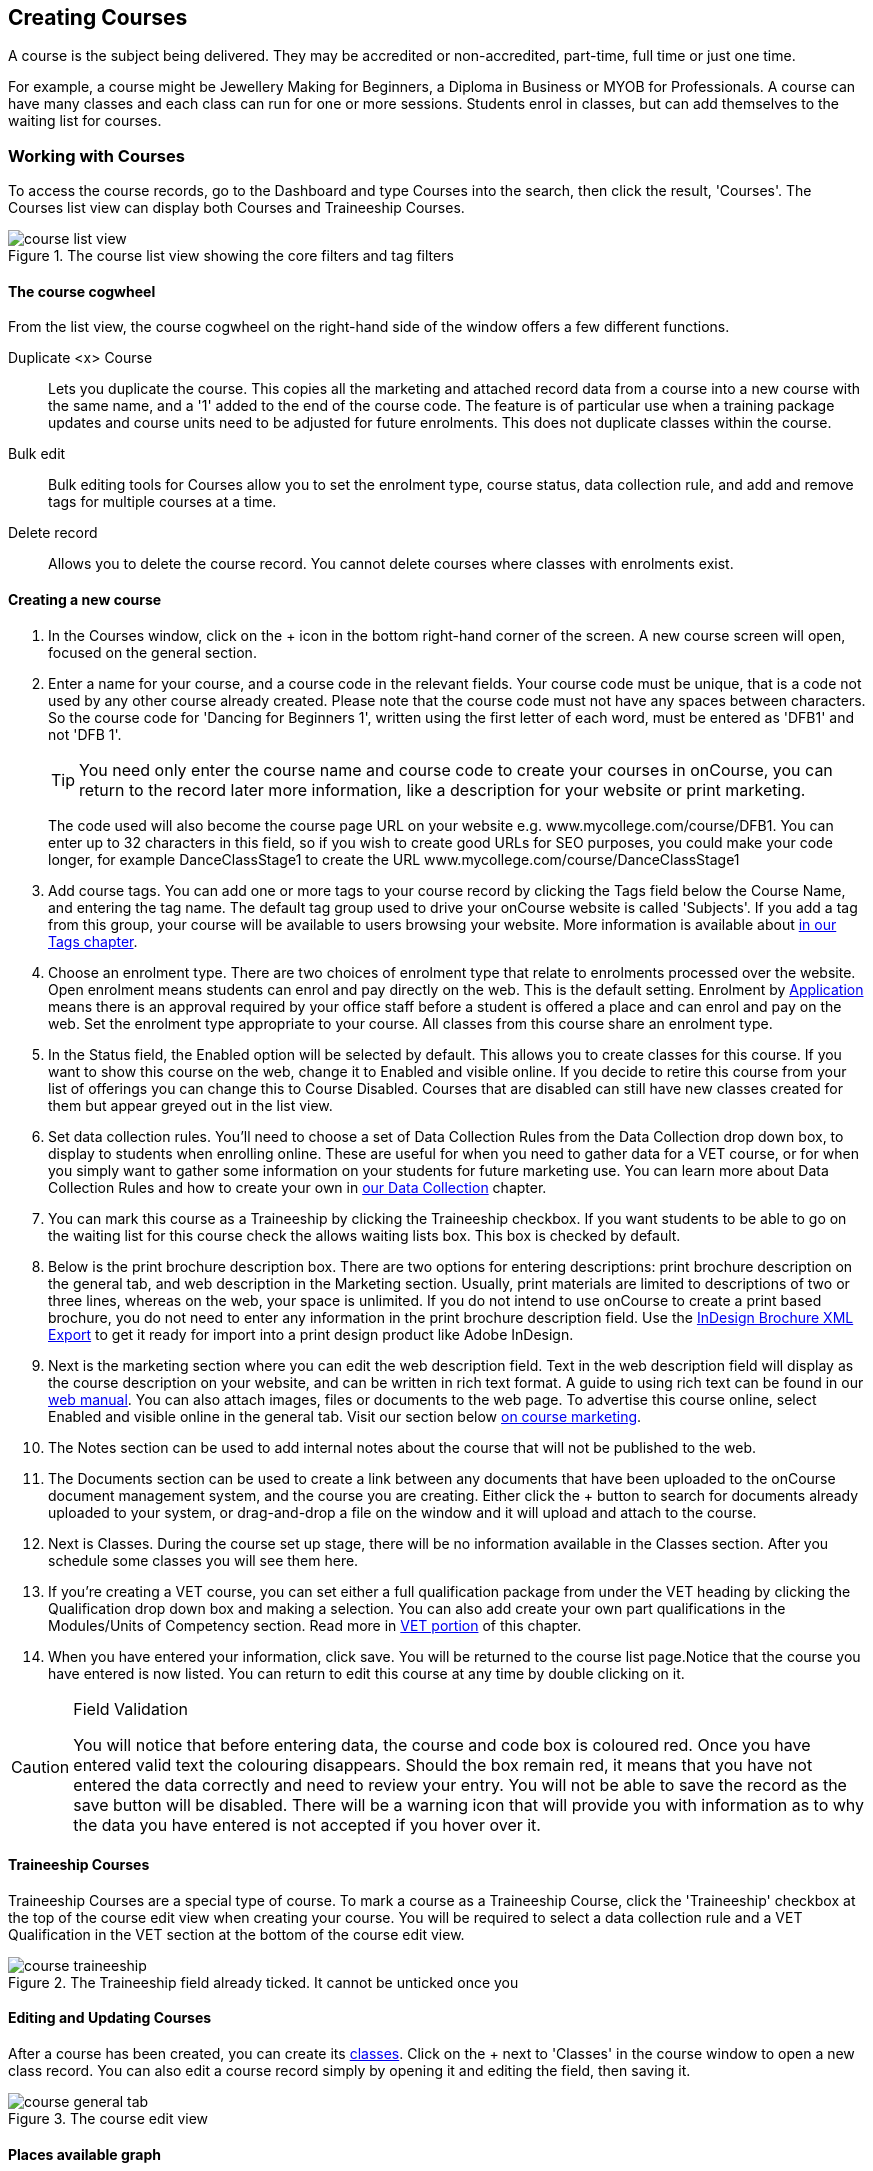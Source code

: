[[courses]]
== Creating Courses

A course is the subject being delivered. They may be accredited or non-accredited, part-time, full time or just one time.

For example, a course might be Jewellery Making for Beginners, a Diploma in Business or MYOB for Professionals. A course can have many classes and each class can run for one or more sessions. Students enrol in classes, but can add themselves to the waiting list for courses.

[[courses-workingWith]]
=== Working with Courses

To access the course records, go to the Dashboard and type Courses into the search, then click the result, 'Courses'. The Courses list view can display both Courses and Traineeship Courses.

image::images/course_list_view.png[title='The course list view showing the core filters and tag filters']

==== The course cogwheel

From the list view, the course cogwheel on the right-hand side of the window offers a few different functions.

Duplicate <x> Course:: Lets you duplicate the course. This copies all the marketing and attached record data from a course into a new course with the same name, and a '1' added to the end of the course code. The feature is of particular use when a training package updates and course units need to be adjusted for future enrolments. This does not duplicate classes within the course.
Bulk edit:: Bulk editing tools for Courses allow you to set the enrolment type, course status, data collection rule, and add and remove tags for multiple courses at a time.
Delete record:: Allows you to delete the course record. You cannot delete courses where classes with enrolments exist.


==== Creating a new course

. In the Courses window, click on the + icon in the bottom right-hand corner of the screen. A new course screen will open, focused on the general section.
. Enter a name for your course, and a course code in the relevant fields. Your course code must be unique, that is a code not used by any other course already created. Please note that the course code must not have any spaces between characters. So the course code for 'Dancing for Beginners 1', written using the first letter of each word, must be entered as 'DFB1' and not 'DFB 1'.
+
[TIP]
====
You need only enter the course name and course code to create your courses in onCourse, you can return to the record later more information, like a description for your website or print marketing.
====
+
The code used will also become the course page URL on your website e.g. www.mycollege.com/course/DFB1. You can enter up to 32 characters in this field, so if you wish to create good URLs for SEO purposes, you could make your code longer, for example DanceClassStage1 to create the URL www.mycollege.com/course/DanceClassStage1

. Add course tags. You can add one or more tags to your course record by clicking the Tags field below the Course Name, and entering the tag name. The default tag group used to drive your onCourse website is called 'Subjects'. If you add a tag from this group, your course will be available to users browsing your website. More information is available about <<tagging, in our Tags chapter>>.

. Choose an enrolment type. There are two choices of enrolment type that relate to enrolments processed over the website. Open enrolment means students can enrol and pay directly on the web. This is the default setting. Enrolment by <<applications, Application>> means there is an approval required by your office staff before a student is offered a place and can enrol and pay on the web. Set the enrolment type appropriate to your course. All classes from this course share an enrolment type.

. In the Status field, the Enabled option will be selected by default. This allows you to create classes for this course. If you want to show this course on the web, change it to Enabled and visible online. If you decide to retire this course from your list of offerings you can change this to Course Disabled. Courses that are disabled can still have new classes created for them but appear greyed out in the list view.

. Set data collection rules. You'll need to choose a set of Data Collection Rules from the Data Collection drop down box, to display to students when enrolling online. These are useful for when you need to gather data for a VET course, or for when you simply want to gather some information on your students for future marketing use. You can learn more about Data Collection Rules and how to create your own in
<<dataCollection, our Data Collection>> chapter.

. You can mark this course as a Traineeship by clicking the Traineeship checkbox. If you want students to be able to go on the waiting list for this course check the allows waiting lists box. This box is checked by default.

. Below is the print brochure description box. There are two options for entering descriptions: print brochure description on the general tab, and web description in the Marketing section. Usually, print materials are limited to descriptions of two or three lines, whereas on the web, your space is unlimited. If you do not intend to use onCourse to create a print based brochure, you do not need to enter any information in the print brochure description field. Use the <<importExport_InDesign, InDesign Brochure XML Export>> to get it ready for import into a print design product like Adobe InDesign.

. Next is the marketing section where you can edit the web description field. Text in the web description field will display as the course description on your website, and can be written in rich text format. A guide to using rich text can be found in our link:https://www.ish.com.au/onCourse/doc/web/#richText[web manual]. You can also attach images, files or documents to the web page. To advertise this course online, select Enabled and visible online in the general tab. Visit our section below <<courses-Marketing, on course marketing>>.

. The Notes section can be used to add internal notes about the course that will not be published to the web.

. The Documents section can be used to create a link between any documents that have been uploaded to the onCourse document management system, and the course you are creating. Either click the + button to search for documents already uploaded to your system, or drag-and-drop a file on the window and it will upload and attach to the course.

. Next is Classes. During the course set up stage, there will be no information available in the Classes section. After you schedule some classes you will see them here.

. If you're creating a VET course, you can set either a full qualification package from under the VET heading by clicking the Qualification drop down box and making a selection. You can also add create your own part qualifications in the Modules/Units of Competency section. Read more in <<courses-VET, VET portion>> of this chapter.

. When you have entered your information, click save. You will be returned to the course list page.Notice that the course you have entered is now listed. You can return to edit this course at any time by double clicking on it.

[CAUTION]
.Field Validation
====
You will notice that before entering data, the course and code box is coloured red. Once you have entered valid text the colouring disappears. Should the box remain red, it means that you have not entered the data correctly and need to review your entry. You will not be able to save the record as the save button will be disabled. There will be a warning icon that will provide you with information as to why the data you have entered is not accepted if you hover over it.
====



[[courses-traineeships]]
==== Traineeship Courses

Traineeship Courses are a special type of course. To mark a course as a Traineeship Course, click the 'Traineeship' checkbox at the top of the course edit view when creating your course. You will be required to select a data collection rule and a VET Qualification in the VET section at the bottom of the course edit view.

image::images/course_traineeship.png[title='The Traineeship field already ticked. It cannot be unticked once you've taken an enrolment in a related class.']

==== Editing and Updating Courses

After a course has been created, you can create its <<classes, classes>>. Click on the + next to 'Classes' in the course window to open a new class record. You can also edit a course record simply by opening it and editing the field, then saving it.

image::images/course_general_tab.png[title='The course edit view']

==== Places available graph

At the top of the course record is a graph that displays the total number of available places across the course in total, for all classes, over a 240 day period; an overview of all activity from the last 180 days and a projection of the next 60 days. The green line represents today.

Green dots show when new classes were added, red dots show when a class commences. The creation of a class will show a spike in available places, and as enrolments are taken this number/graph will go down over time. Hover your mouse over the dots to see more information about the class and the number of places.

Past data is representative of what actually happened, while projected data uses the previous data to try and map out the expected place availability of future classes.

image::images/course_graph_places.png[title='The Traineeship field already ticked. It cannot be unticked once you've taken an enrolment in a related class.']


[[courses-productrelations]]
===== Creating course and product relationships

onCourse allows you to link courses and products using predefined relationships. You can read more about course and product relationships <<courseRelations, in our relationships chapter>>.

To add a relation to a course:

. Inside the course record, scroll down till you get to the Related Courses/Products section and click the + button next to the section header.
. To select a product to add as a relation, click in the 'Find Products' section then type out the name of the product you want to add. Similarly, to add a Course, type a course name into the 'Find Courses' field. There are no limits to the number of relations you can add.
+
[NOTE]
====
The fields for adding products and adding courses are different. Make sure you're using the right one for what you want to find.
====
+
. Search results will appear and will auto-filter the more you type. Click the 'Add' button to the right of a selection to add it as a relation.
+
. Lastly, make sure you set a relationship direction and type by making a choice from the drop-down box that appears. make sure you do this before saving as the relationship type can't be changed. If you make a mistake you'll need to delete the link and add it again.

image::images/AddingRelatedCourseEditView.png[title='Adding Related Courses and Products']

[TIP]
====
Any related Courses that you set up must be web visible and open to enrolments in order to display with the original course on the website.
====

[[courses-addingimages]]
==== Adding thumbnail images to /courses pages on your website

You have the ability to add thumbnail images to all your courses. These will appear on your website on any courses list view page, so that's any URL that contains /courses after your domain name e.g. www.acme.com.au/courses or www.acme.com.au/courses/business/computing. More information about it can be found in the
https://www.ish.com.au/onCourse/doc/web/#images_and_attachments[attachments
chapter] of the web manual.

image::images/thumbnail_image.png[title='Adding thumbnail images to courses']

[[courses-viewmodules]]
=== Viewing Qualifications and Units of Competency

You can view all the Qualifications and Modules/Units of Competency (including skill sets) by opening the Qualifications window via the Dashboard. This has been merged with the Unit of Competency window as well, so all of these are able to be viewed and reviewed together in the one place.

You can switch between the three-column view or a list view by selecting the switcher at the bottom of the window.

image::images/quals_3column_view.png[title='The Qualifications/Units of Competency window in three-column view mode']

image::images/quals_listview.png[title='The Qualifications/Units of Competency window in list view mode']

[[courses-Marketing]]
=== Writing course descriptions for the web

The onCourse website is a powerful marketing tool for promoting your products to the public. Your ability to explain your product point of difference and entice students to enrol is determined by the copy you write in your course Marketing tab.

[[courses-SEOtips]]
==== What does a good course description include?

* The first sentence or two of your course description should contain your hook. This is the copy that displays in the course list results and 'reels in' the customer, enticing them to click on the [more...] link.
[TIP]
====
Avoiding using headings in the first paragraph for the same reason - it won't render well in list views or make sense to readers browsing your site.
====
* Think about all the questions potential students ask about this course, and provide answers in the course copy. onCourse already helps answer the 'where and when' questions with google maps embedded, and a full class timetable.
* Break up your copy with headings. It's difficult to scan large blocks of text, so put your rich text skills to good use and separate content with headings like 'What to bring', 'What you will learn', 'What past students say'.
* An image is worth a thousand words. Show, rather than tell, what your students can achieve if they enrol in this course. Learning Thai Cooking? Show them a dish they will cook in class. There are thousands of enticing stock photography images available for purchase online, and the onCourse system makes it easy for you to attach them to a course and upload them to your website.
* Keep the technical language to a minimum. If you are selling vocational training it's easy to fall into using acronyms and terms that only make sense to people within the industry. Your potential students are here to learn - don't scare them off enrolling by assuming they have the same industry knowledge you have.
* Avoid negative language. Your course description is not the place to tell people they can't access refunds if they change their mind after enrolment. Save it for your Terms and Conditions page.

==== What is SEO and why is it important?

SEO stands for Search Engine Optimisation and having a website with 'good' SEO should mean your site appears near the top of the list for searches that are most relevant to your product. A large part of SEO is technical - i.e. can the Google bots that crawl the internet read and understand your website's content? The technical framework that underpins the onCourse web engine does most of this hard work for you, but one thing we can't automate is the creation of your website content.

There are plenty of companies out there who will try to sell you an SEO solution, but the one thing most of them lack is an experienced copy writer who knows your product and your market.

Writing enticing copy is a skill. Making sure this copy hits on appropriate keywords and still reads well is an art.

Keywords are the terms people use when they are searching for your product. If you have an https://adwords.google.com.au[AdWords account with Google], they have an excellent Keyword Planner tool that allows you search for keywords and find related terms people search for, with their relative search frequency.

==== Tips for writing SEO copy

* Your key search term belongs in your course name, which in turn becomes your website page title and heading level content in the results pages. Words appearing in titles and headings are ranked higher than text on the page. For example, the course name 'Learn Microsoft Excel' would be a higher ranking course name for SEO purposes than 'Excel 101'
* The first paragraph of text on the page should reuse your primary keywords and add in your top related keywords, while remaining readable to humans. Say for example you chose the primary keyword Microsoft Office Excel with related keywords MS excel, formulas, spreadsheets, help, online, free, and your generic location. Your first paragraph would read: "Our Canberra CBD courses in Microsoft Office Excel are the solution to learning excel formulas and other spreadsheet functions. MS Excel training will help progress your career in almost any industry. Online classes for Excel are also available, or you can attend classroom tutorials and then access our online Excel course for free."
* If you're selling education, keywords like learn, course, class, training and tutorial belong in every course description you write.
* If you're selling face to face training, make sure you use location based keywords that relate to your training venues in the course copy, don't just rely on the class location to 'sell' to the local market.
* Encouraging people to link back to your content is also a great way to improve your native page ranks.
Consider providing content beyond the sales pitch - some Excel hints and tips may be just the trick to keep visitors returning.

[[courses-VET]]
=== VET Courses

If you are an RTO who offers short accredited programs, or full qualifications, you will appreciate the ease in which you can set up your courses with the right unit and qualification details. This then flows through to recording outcomes, creating transcripts and certifications, and generating AVETMISS compliant data.

[TIP]
====
In this section when we talk about Qualifications we really mean "Qualifications, Accredited Courses or Skillsets". And when we say "Unit of Competency" we also include "Modules". Although the words are different between state and commonwealth accreditation regimes, the processes in onCourse are exactly the same.
====

You must ensure that in the Preferences > AVETMISS section you have the 'show RTO related screens and menus' checkbox option enabled. This makes the VET section in the course and class records and the AVETMISS section in the student record visible for data entry.

In the VET tab of the course record you can select the Qualification and the Units from the built in NTIS data for your chosen course. If your course is VET, but not from a training package or accredited course, you can also flag it VET here and allocate its Field of Education ID. This is something you may need to do as part of your government funding requirements for non accredited courses.

[TIP]
====
Do you deliver state accredited courses? You will find the course listed in onCourse but not the modules that make up the course. This is because they are not publicly available on NTIS. You can add these manually in the Qualifications window in onCourse. Set them up as a Local Skill Set to have them export in a NAT00030A file during AVETMISS 8 export.
====

onCourse does not contain the qualification packaging rules, so it is up to you as the RTO to ensure that you are compliant with your own scope of registration and the requirements of the training packages you are authorised to deliver. You should refer to these requirements when creating your courses and only select those units which are allowed to contribute towards that particular qualification.

Examples of VET Courses are:

* A full Qualification where you know all the units the students will complete in advance i.e. all students will complete the same core and elective units. Students will graduate with a complete Qualification.
* A full Qualification where all students will undertake the core units, but may all select different elective units. Students will graduate with a complete Qualification.
* A short course which has one or more units of competency embedded within it. The units may or may not all contribute to the same Qualification. Students will graduate with a Statement of Attainment.
* A short course where you know which qualification a student will be working towards in advance, but the students in the class will complete a variable number and selection of units. Some may achieve a Statement of Attainment, some may be working towards a full Qualification, and some may simply receive a non-vet Statement of Attendance.
* A course which is not linked to any national or state accredited training packages or accredited courses, but has a vocational learning outcome. Depending on your reporting requirements, these courses may also contribute towards your annual VET delivery.

In onCourse outcomes (records of undertaking and achieving a unit of competency) flow down from the course to the student via an enrolment in a class. If a course has 15 units attached to it, when a student is enrolled in a class for that course, the student will have 15 outcomes created for them - one for each unit. You can always modify the units for the student in their own enrolment, for example if they change to a different elective. What this means is that you can save yourself a lot of data entry work if you set your course up with all the units to begin with.

==== Creating a VET Course

. Follow the instructions to create a new course. Once completed with all the naming and initial settings, scroll the course record to the VET section.
. Enter the National Code. The fields are clairvoyant, so as you type in them, onCourse will search for and list the qualifications in the built in training.gov.au database. Select the qualification by clicking on it. You can also search for qualification by name in Qualification. Omit the words 'Certificate in' or 'Diploma of' in your search. For example, search for the 'Certificate IV in Aged Care' by typing 'Aged Care'.
. You can then add modules and the units in the section titled Modules/Units of Competency. Click the + icon next to the section heading. This will open a search bar.
. Enter the National Code or Title. These fields are also clairvoyant so will populate as you type. To make your selection, click the Add button to right of the selection you want to add. You can choose multiple modules to add. You will then be returned to the course screen where you will see the modules and units listed. To add more units simply click on the + sign and repeat the process. To _delete_ any units, hover your mouse over the unit you'd like to delete and click the trash icon that appears to the right of the selection. When you are done, click save.

image::images/vet_course_tab.png[title='The VET section of the course record, showing a full qualification with selected units']

[[courses-immutableCaution]]
[CAUTION]
.Changing units in a course with enrolments
====
Once a course has a class with an enrolment in it you CANNOT change the units of competency assigned to the course. This is because onCourse has created an immutable relationship with this data - if you changed it at the course level, every student ever enrolled in a class for this course would have their outcomes changed.

However, you can always retire the old course and create a new course to use for future enrolment using the 'duplicate course' option in the list view cogwheel. The new course can have the same name but will have to have a different course code. You may choose to change the code of the old course instead, so the new course can use the existing code, which is advantageous for your SEO. Make sure to set the status of the old course to 'course disabled' and when you are ready, the status of the new course to 'enabled and visible online'.

You may also want to duplicate one of the classes from the old course and assign it to the new course to use the same timetables and teaching schedules.
====

You cannot actually add a Unit of competency to a course if it already has enrolments (see the caution above), you can only cancel the old course and then create a new course with the additional unit of competency you want included. This is because changing the units of competency changes the very nature of the course, but the history of the old course and its previous students need to be retained.

If needed, you can also add units directly to student enrolments. This will not change the course units for new students enrolling, but can be used to correct or update the records of existing students.

If the unit change is substantial, you may want to consider creating a new class against the new course, and transferring all the students from the class linked to the old course to the class linked to the new course. This will remove all the old units from their record (provided outcomes have not yet been set), and with their new enrolment, add all the new units to their record.

[[courses-duplication]]
==== Duplicating a Course

. First go to the "Course" list view and single click to select the old version of the course
. From the cogwheel, select the option 'duplicate course'. This will make another course with the same name and all the same content, with a course code with a 1 on the end.
. Courses can have the same name, but every course has to have a unique code. Because the course code is what forms your URL on the website, it is better for SEO purposes to change the code of the old course to something different before you disable it e.g. BCDCERTV could become oldBCDCERTV. Then you can change the code of the new version of the course from BCDCERTV1 back to BCDCERTV.
. Open the old version of the course and set the status to 'course disabled'.
. Open the new version of the course and make the required changes to the listed units of competency by adding or deleting from the current list on the VET tab. Note you will need to delete all the non-required units, save the record, and then reopen it to add new units.
. When you are ready to save and close the new course, set the course status to 'enabled and visible online'


==== Duplicating a class from an old course to a new course

. Open the class list view and locate a recent class from the old course. Following from the example before, this might be class oldBCDCERTV-90.
. Using the class cogwheel option, duplicate this class, making any changes to the dates as appropriate. This new class will have the code oldBCDCERTV-91 and be linked to the old course.
. Double click on the new class to open it. In the course code field in the top right-hand corner, change the code from the old course to the new course e.g. BCDCERTV. This has now linked the class to the new course.
Save and close.
+
NOTE: You can only change the course a class is linked to before any enrolments are processed into the class.
If a class has enrolments, even if those enrolments are cancelled, you can not change the course code it is linked to.

==== Courses which are complete qualifications or skill sets

When a course has the flag 'Satisfies complete qualification or skill set' checked on the VET tab, this means that if the student successfully completes all of the attached units, they will be eligible for a Qualification or Skill Set Statement of Attainment.

Using the automatic 'create Certificates' options from the class or enrolment cogwheels will look at the value of this flag and determine what type of certification to create.

This flag, for AVETMISS purposes, also signifies the student's intent to complete a qualification. Outcomes linked to a class with this flag checked will be reported linked to the parent qualification, where courses where this isn't selected will be reported as module only enrolments.

This value of this checkbox can be changed as needed after the course has been created, and even after students have enrolled.

[[courses-partialnonvet]]
==== Partial qualifications and Non-VET (non-accredited)

Remember that in onCourse a course is about the product you are selling to your students. Sometimes you may break a program of study e.g. full qualification into lots of short courses for students to buy, complete and over time, to work towards the final outcome of a qualification.

In onCourse, courses don't have to be linked to a qualification or a unit of competency. They can just be a non-accredited course.

If students are working towards a unit of competency that they will complete in another course, you may like to indicate this in the program description that you use for marketing purposes. If the student only completes this course, they will only be eligible for a non-accredited Certificate of Attendance, not a Statement of Attainment.

You can set up this type of program in onCourse by attaching the Qualification that the student will be working towards in the VET tab of the course, but not adding any Units of Competency to the course. You do not have to add the Qualification at all - this is optional, and would not be appropriate if the program of study never led to any formal Qualification outcome.

When students enrol in this course, they will get a dummy outcome (used for reporting purposes in some states) with the name of the course. You can set this dummy outcome to pass (81) or fail (82). Using this outcome, you will then know when the student enrols in the next course (where the units have been attached) that they have successfully completed the part one component.

When you set up the second part of the course, you will add the qualification and the units to the VET tab, so when the student enrols they will get the appropriate units of competency added to their record. Then you are able to record their final outcome result as per the standard list of VET options.

In the example below, a student is working towards a cluster of units from the Certificate I in IT. Only when they have completed the second course, Understanding Computer Basics, are they eligible to be assessed against the unit outcomes. The first course, Computing Basics, has no units attached, and the second course has three units attached.

image::images/computing_basics.png[title='1st course: The Qualification is attached to the course,but the student has not completed any units of competency by completing this course']

image::images/understanding_computer_basics.png[title='2nd course: The Qualification and Units are attached to this course. After completing part 1 and 2 the student can now be assessed.']

=== Showing courses online in bulk

You can put your classes online in bulk from within the Courses window:

* Go to the Courses window
* Highlight the courses in the list view you want to put online
* Click the Cogwheel > select 'Bulk edit...'
* By default, the function will assume you're only wanting to action the changes on the currently selected records. You can change this by clicking the 'found records' button before submitting. This will action on all records in the system. * A checkbox will appear inside the pop-up. If the checkbox is ticked, the classes will appear online. If it's unticked, those classes will be removed from online.
* Click Submit to finalise the changes

image::images/bulk_online_courses.png[title='The bulk edit view uses the same styling as sharing does. A checked box puts the classes online,unchecked removes them.']
